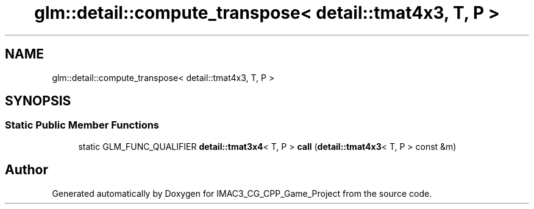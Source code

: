 .TH "glm::detail::compute_transpose< detail::tmat4x3, T, P >" 3 "Fri Dec 14 2018" "IMAC3_CG_CPP_Game_Project" \" -*- nroff -*-
.ad l
.nh
.SH NAME
glm::detail::compute_transpose< detail::tmat4x3, T, P >
.SH SYNOPSIS
.br
.PP
.SS "Static Public Member Functions"

.in +1c
.ti -1c
.RI "static GLM_FUNC_QUALIFIER \fBdetail::tmat3x4\fP< T, P > \fBcall\fP (\fBdetail::tmat4x3\fP< T, P > const &m)"
.br
.in -1c

.SH "Author"
.PP 
Generated automatically by Doxygen for IMAC3_CG_CPP_Game_Project from the source code\&.
